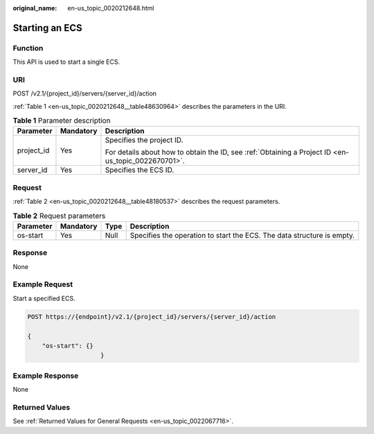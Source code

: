 :original_name: en-us_topic_0020212648.html

.. _en-us_topic_0020212648:

Starting an ECS
===============

Function
--------

This API is used to start a single ECS.

URI
---

POST /v2.1/{project_id}/servers/{server_id}/action

:ref:`Table 1 <en-us_topic_0020212648__table48630964>` describes the parameters in the URI.

.. _en-us_topic_0020212648__table48630964:

.. table:: **Table 1** Parameter description

   +-----------------------+-----------------------+-----------------------------------------------------------------------------------------------------+
   | Parameter             | Mandatory             | Description                                                                                         |
   +=======================+=======================+=====================================================================================================+
   | project_id            | Yes                   | Specifies the project ID.                                                                           |
   |                       |                       |                                                                                                     |
   |                       |                       | For details about how to obtain the ID, see :ref:`Obtaining a Project ID <en-us_topic_0022670701>`. |
   +-----------------------+-----------------------+-----------------------------------------------------------------------------------------------------+
   | server_id             | Yes                   | Specifies the ECS ID.                                                                               |
   +-----------------------+-----------------------+-----------------------------------------------------------------------------------------------------+

Request
-------

:ref:`Table 2 <en-us_topic_0020212648__table48180537>` describes the request parameters.

.. _en-us_topic_0020212648__table48180537:

.. table:: **Table 2** Request parameters

   +-----------+-----------+------+------------------------------------------------------------------------+
   | Parameter | Mandatory | Type | Description                                                            |
   +===========+===========+======+========================================================================+
   | os-start  | Yes       | Null | Specifies the operation to start the ECS. The data structure is empty. |
   +-----------+-----------+------+------------------------------------------------------------------------+

Response
--------

None

Example Request
---------------

Start a specified ECS.

.. code-block:: text

   POST https://{endpoint}/v2.1/{project_id}/servers/{server_id}/action

   {
       "os-start": {}
                       }

Example Response
----------------

None

Returned Values
---------------

See :ref:`Returned Values for General Requests <en-us_topic_0022067716>`.
